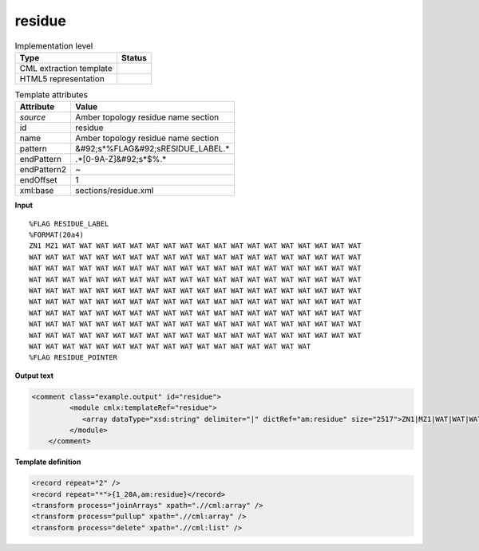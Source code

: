 .. _residue-d3e51097:

residue
=======

.. table:: Implementation level

   +----------------------------------------------------------------------------------------------------------------------------+----------------------------------------------------------------------------------------------------------------------------+
   | Type                                                                                                                       | Status                                                                                                                     |
   +============================================================================================================================+============================================================================================================================+
   | CML extraction template                                                                                                    | |image1|                                                                                                                   |
   +----------------------------------------------------------------------------------------------------------------------------+----------------------------------------------------------------------------------------------------------------------------+
   | HTML5 representation                                                                                                       | |image2|                                                                                                                   |
   +----------------------------------------------------------------------------------------------------------------------------+----------------------------------------------------------------------------------------------------------------------------+

.. table:: Template attributes

   +----------------------------------------------------------------------------------------------------------------------------+----------------------------------------------------------------------------------------------------------------------------+
   | Attribute                                                                                                                  | Value                                                                                                                      |
   +============================================================================================================================+============================================================================================================================+
   | *source*                                                                                                                   | Amber topology residue name section                                                                                        |
   +----------------------------------------------------------------------------------------------------------------------------+----------------------------------------------------------------------------------------------------------------------------+
   | id                                                                                                                         | residue                                                                                                                    |
   +----------------------------------------------------------------------------------------------------------------------------+----------------------------------------------------------------------------------------------------------------------------+
   | name                                                                                                                       | Amber topology residue name section                                                                                        |
   +----------------------------------------------------------------------------------------------------------------------------+----------------------------------------------------------------------------------------------------------------------------+
   | pattern                                                                                                                    | &#92;s*%FLAG&#92;sRESIDUE_LABEL.\*                                                                                         |
   +----------------------------------------------------------------------------------------------------------------------------+----------------------------------------------------------------------------------------------------------------------------+
   | endPattern                                                                                                                 | .*[0-9A-Z]&#92;s*$%.\*                                                                                                     |
   +----------------------------------------------------------------------------------------------------------------------------+----------------------------------------------------------------------------------------------------------------------------+
   | endPattern2                                                                                                                | ~                                                                                                                          |
   +----------------------------------------------------------------------------------------------------------------------------+----------------------------------------------------------------------------------------------------------------------------+
   | endOffset                                                                                                                  | 1                                                                                                                          |
   +----------------------------------------------------------------------------------------------------------------------------+----------------------------------------------------------------------------------------------------------------------------+
   | xml:base                                                                                                                   | sections/residue.xml                                                                                                       |
   +----------------------------------------------------------------------------------------------------------------------------+----------------------------------------------------------------------------------------------------------------------------+

.. container:: formalpara-title

   **Input**

::

   %FLAG RESIDUE_LABEL                                                             
   %FORMAT(20a4)                                                                   
   ZN1 MZ1 WAT WAT WAT WAT WAT WAT WAT WAT WAT WAT WAT WAT WAT WAT WAT WAT WAT WAT 
   WAT WAT WAT WAT WAT WAT WAT WAT WAT WAT WAT WAT WAT WAT WAT WAT WAT WAT WAT WAT 
   WAT WAT WAT WAT WAT WAT WAT WAT WAT WAT WAT WAT WAT WAT WAT WAT WAT WAT WAT WAT 
   WAT WAT WAT WAT WAT WAT WAT WAT WAT WAT WAT WAT WAT WAT WAT WAT WAT WAT WAT WAT 
   WAT WAT WAT WAT WAT WAT WAT WAT WAT WAT WAT WAT WAT WAT WAT WAT WAT WAT WAT WAT 
   WAT WAT WAT WAT WAT WAT WAT WAT WAT WAT WAT WAT WAT WAT WAT WAT WAT WAT WAT WAT 
   WAT WAT WAT WAT WAT WAT WAT WAT WAT WAT WAT WAT WAT WAT WAT WAT WAT WAT WAT WAT 
   WAT WAT WAT WAT WAT WAT WAT WAT WAT WAT WAT WAT WAT WAT WAT WAT WAT WAT WAT WAT 
   WAT WAT WAT WAT WAT WAT WAT WAT WAT WAT WAT WAT WAT WAT WAT WAT WAT WAT WAT WAT 
   WAT WAT WAT WAT WAT WAT WAT WAT WAT WAT WAT WAT WAT WAT WAT WAT WAT 
   %FLAG RESIDUE_POINTER
       

.. container:: formalpara-title

   **Output text**

.. code:: xml

   <comment class="example.output" id="residue">   
            <module cmlx:templateRef="residue">
               <array dataType="xsd:string" delimiter="|" dictRef="am:residue" size="2517">ZN1|MZ1|WAT|WAT|WAT|WAT|WAT|WAT|WAT|WAT|WAT|WAT|WAT|WAT|WAT|WAT|WAT|WAT|WAT|WAT|WAT|WAT|WAT|WAT|WAT|WAT|WAT|WAT|WAT|WAT|WAT|WAT|WAT|WAT|WAT|WAT|WAT|WAT|WAT|WAT|WAT|WAT|WAT|WAT|WAT|WAT|WAT|WAT|WAT|WAT|WAT|WAT|WAT|WAT|WAT|WAT|WAT|WAT|WAT|WAT|WAT|WAT|WAT|WAT|WAT|WAT|WAT|WAT|WAT|WAT|WAT|WAT|WAT|WAT|WAT|WAT|WAT</array>
            </module>    
       </comment>

.. container:: formalpara-title

   **Template definition**

.. code:: xml

   <record repeat="2" />
   <record repeat="*">{1_20A,am:residue}</record>
   <transform process="joinArrays" xpath=".//cml:array" />
   <transform process="pullup" xpath=".//cml:array" />
   <transform process="delete" xpath=".//cml:list" />

.. |image1| image:: ../../imgs/Total.png
.. |image2| image:: ../../imgs/None.png
